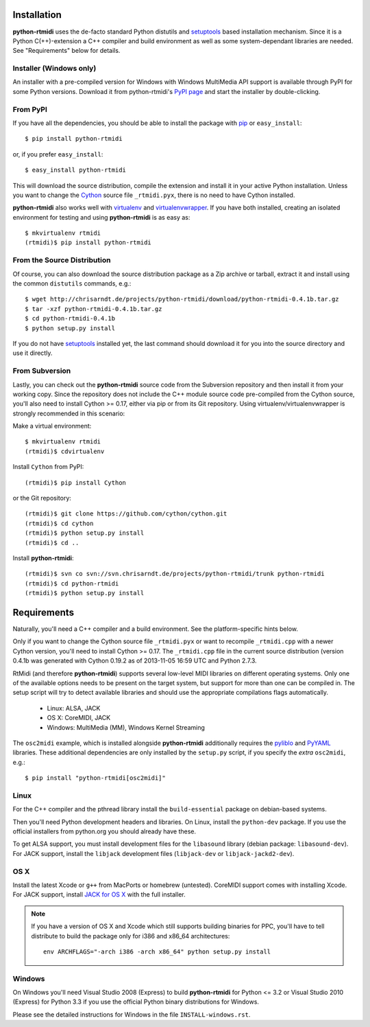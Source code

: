 Installation
============

**python-rtmidi** uses the de-facto standard Python distutils and setuptools_
based installation mechanism. Since it is a Python C(++)-extension a C++
compiler and build environment as well as some system-dependant libraries are
needed. See "Requirements" below for details.


Installer (Windows only)
------------------------

An installer with a pre-compiled version for Windows with Windows MultiMedia
API support is available through PyPI for some Python versions. Download it
from python-rtmidi's `PyPI page`_ and start the installer by double-clicking.


From PyPI
---------

If you have all the dependencies, you should be able to install the package
with pip_ or ``easy_install``::

    $ pip install python-rtmidi

or, if you prefer ``easy_install``::

    $ easy_install python-rtmidi

This will download the source distribution, compile the extension and install
it in your active Python installation. Unless you want to change the Cython_
source file ``_rtmidi.pyx``, there is no need to have Cython installed.

**python-rtmidi** also works well with virtualenv_ and virtualenvwrapper_. If
you have both installed, creating an isolated environment for testing and using
**python-rtmidi** is as easy as::

    $ mkvirtualenv rtmidi
    (rtmidi)$ pip install python-rtmidi


From the Source Distribution
----------------------------

Of course, you can also download the source distribution package as a Zip
archive or tarball, extract it and install using the common ``distutils``
commands, e.g.::

    $ wget http://chrisarndt.de/projects/python-rtmidi/download/python-rtmidi-0.4.1b.tar.gz
    $ tar -xzf python-rtmidi-0.4.1b.tar.gz
    $ cd python-rtmidi-0.4.1b
    $ python setup.py install

If you do not have setuptools_ installed yet, the last command should download
it for you into the source directory and use it directly.


From Subversion
---------------

Lastly, you can check out the **python-rtmidi** source code from the
Subversion repository and then install it from your working copy. Since the
repository does not include the C++ module source code pre-compiled from the
Cython source, you'll also need to install Cython >= 0.17, either via pip or
from its Git repository. Using virtualenv/virtualenvwrapper is strongly
recommended in this scenario:

Make a virtual environment::

    $ mkvirtualenv rtmidi
    (rtmidi)$ cdvirtualenv

Install ``Cython`` from PyPI::

    (rtmidi)$ pip install Cython

or the Git repository::

    (rtmidi)$ git clone https://github.com/cython/cython.git
    (rtmidi)$ cd cython
    (rtmidi)$ python setup.py install
    (rtmidi)$ cd ..

Install **python-rtmidi**::

    (rtmidi)$ svn co svn://svn.chrisarndt.de/projects/python-rtmidi/trunk python-rtmidi
    (rtmidi)$ cd python-rtmidi
    (rtmidi)$ python setup.py install


Requirements
============

Naturally, you'll need a C++ compiler and a build environment. See the
platform-specific hints below.

Only if you want to change the Cython source file ``_rtmidi.pyx`` or want to
recompile ``_rtmidi.cpp`` with a newer Cython version, you'll need to install
Cython >= 0.17. The ``_rtmidi.cpp`` file in the current source distribution
(version 0.4.1b was generated with Cython 0.19.2 as of 2013-11-05 16:59 UTC
and Python 2.7.3.

RtMidi (and therefore **python-rtmidi**) supports several low-level MIDI
libraries on different operating systems. Only one of the available options
needs to be present on the target system, but support for more than one can be
compiled in. The setup script will try to detect available libraries and should
use the appropriate compilations flags automatically.

    * Linux: ALSA, JACK
    * OS X: CoreMIDI, JACK
    * Windows: MultiMedia (MM), Windows Kernel Streaming

The ``osc2midi`` example, which is installed alongside **python-rtmidi**
additionally requires the pyliblo_ and PyYAML_ libraries. These additional
dependencies are only installed by the ``setup.py`` script, if you specify the
*extra* ``osc2midi``, e.g.::

    $ pip install "python-rtmidi[osc2midi]"


Linux
-----

For the C++ compiler and the pthread library install the ``build-essential``
package on debian-based systems.

Then you'll need Python development headers and libraries. On Linux, install
the ``python-dev`` package. If you use the official installers from python.org
you should already have these.

To get ALSA support, you must install development files for the ``libasound``
library (debian package: ``libasound-dev``). For JACK support, install the
``libjack`` development files (``libjack-dev`` or ``libjack-jackd2-dev``).


OS X
----

Install the latest Xcode or ``g++`` from MacPorts or homebrew (untested).
CoreMIDI support comes with installing Xcode. For JACK support, install
`JACK for OS X`_ with the full installer.

.. note::
    If you have a version of OS X and Xcode which still supports building
    binaries for PPC, you'll have to tell distribute to build the package
    only for i386 and x86_64 architectures::

        env ARCHFLAGS="-arch i386 -arch x86_64" python setup.py install


Windows
-------

On Windows you'll need Visual Studio 2008 (Express) to build **python-rtmidi**
for Python <= 3.2 or Visual Studio 2010 (Express) for Python 3.3 if you use the
official Python binary distributions for Windows.

Please see the detailed instructions for Windows in the file
``INSTALL-windows.rst``.


.. _pypi page: http://python.org/pypi/python-rtmidi#downloads
.. _cython: http://cython.org/
.. _pip: http://python.org/pypi/pip
.. _setuptools: http://python.org/pypi/setuptools
.. _virtualenv: http://pypi.python.org/pypi/virtualenv
.. _virtualenvwrapper: http://www.doughellmann.com/projects/virtualenvwrapper/
.. _jack for os x: http://www.jackosx.com/
.. _pyliblo: http://das.nasophon.de/pyliblo/
.. _pyyaml: https://pypi.python.org/pypi/PyYAML
